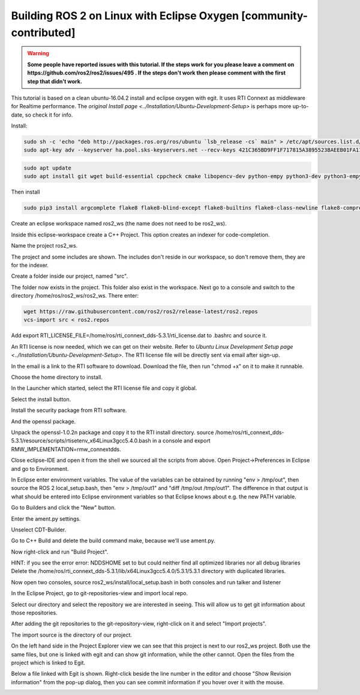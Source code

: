 .. redirect-from::

    Building-ROS-2-on-Linux-with-Eclipse-Oxygen

Building ROS 2 on Linux with Eclipse Oxygen [community-contributed]
===================================================================

.. warning::
   **Some people have reported issues with this tutorial.
   If the steps work for you please leave a comment on https://github.com/ros2/ros2/issues/495 .
   If the steps don't work then please comment with the first step that didn't work.**

This tutorial is based on a clean ubuntu-16.04.2 install and eclipse oxygen with egit. It uses RTI Connext as middleware for Realtime performance. The `original Install page <../Installation/Ubuntu-Development-Setup>` is perhaps more up-to-date, so check it for info.

Install:

.. code-block:: bash

   sudo sh -c 'echo "deb http://packages.ros.org/ros/ubuntu `lsb_release -cs` main" > /etc/apt/sources.list.d/ros-latest.list'
   sudo apt-key adv --keyserver ha.pool.sks-keyservers.net --recv-keys 421C365BD9FF1F717815A3895523BAEEB01FA116

.. code-block:: bash

   sudo apt update
   sudo apt install git wget build-essential cppcheck cmake libopencv-dev python-empy python3-dev python3-empy python3-nose python3-pip python3-pyparsing python3-setuptools python3-vcstool python3-yaml libtinyxml-dev libeigen3-dev clang-format pydocstyle pyflakes python3-coverage python3-mock python3-pep8 uncrustify libasio-dev libtinyxml2-dev libcurl4-openssl-dev libqt5core5a libqt5gui5 libqt5opengl5 libqt5widgets5 libxaw7-dev libgles2-mesa-dev libglu1-mesa-dev qtbase5-dev

Then install

.. code-block:: bash

   sudo pip3 install argcomplete flake8 flake8-blind-except flake8-builtins flake8-class-newline flake8-comprehensions flake8-deprecated flake8-docstrings flake8-import-order flake8-quotes pytest pytest-cov pytest-runner

Create an eclipse workspace named ros2_ws (the name does not need to be ros2_ws).

.. image:: https://i.imgur.com/sdN8cab.png
   :target: https://i.imgur.com/sdN8cab.png
   :alt: eclipse-1


Inside this eclipse-workspace create a C++ Project.
This option creates an indexer for code-completion.

.. image:: https://i.imgur.com/TDsxpVS.png
   :target: https://i.imgur.com/TDsxpVS.png
   :alt: eclipse-1


Name the project ros2_ws.

.. image:: https://i.imgur.com/4db7JQI.png
   :target: https://i.imgur.com/4db7JQI.png
   :alt: eclipse-1


The project and some includes are shown.
The includes don't reside in our workspace, so don't remove them, they are for the indexer.

.. image:: https://i.imgur.com/RsllCLW.png
   :target: https://i.imgur.com/RsllCLW.png
   :alt: eclipse-1


Create a folder inside our project, named "src".

.. image:: https://i.imgur.com/WUGDQvB.png
   :target: https://i.imgur.com/WUGDQvB.png
   :alt: eclipse-1


The folder now exists in the project.
This folder also exist in the workspace.
Next go to a console and switch to the directory /home/ros/ros2_ws/ros2_ws.
There enter:

.. code-block:: bash

   wget https://raw.githubusercontent.com/ros2/ros2/release-latest/ros2.repos
   vcs-import src < ros2.repos

Add export RTI_LICENSE_FILE=/home/ros/rti_connext_dds-5.3.1/rti_license.dat to .bashrc and source it.


.. image:: https://i.imgur.com/AtT6pWi.png
   :target: https://i.imgur.com/AtT6pWi.png
   :alt: eclipse-1


An RTI license is now needed, which we can get on their website.
Refer to `Ubuntu Linux Development Setup page <../Installation/Ubuntu-Development-Setup>`.
The RTI license file will be directly sent via email after sign-up.

In the email is a link to the RTI software to download.
Download the file, then run "chmod +x" on it to make it runnable.

.. image:: https://i.imgur.com/daIBmJA.png
   :target: https://i.imgur.com/daIBmJA.png
   :alt: eclipse-1



.. image:: https://i.imgur.com/ji7Wfl6.png
   :target: https://i.imgur.com/ji7Wfl6.png
   :alt: eclipse-1


Choose the home directory to install.

.. image:: https://i.imgur.com/8pE0GAX.png
   :target: https://i.imgur.com/8pE0GAX.png
   :alt: eclipse-1



.. image:: https://i.imgur.com/tgIxhWz.png
   :target: https://i.imgur.com/tgIxhWz.png
   :alt: eclipse-1



.. image:: https://i.imgur.com/MwnqcLO.png
   :target: https://i.imgur.com/MwnqcLO.png
   :alt: eclipse-1


In the Launcher which started, select the RTI license file and copy it global.

.. image:: https://i.imgur.com/0cQRX04.png
   :target: https://i.imgur.com/0cQRX04.png
   :alt: eclipse-1


Select the install button.

.. image:: https://i.imgur.com/R3eXEc5.png
   :target: https://i.imgur.com/R3eXEc5.png
   :alt: eclipse-1


Install the security package from RTI software.

.. image:: https://i.imgur.com/MJSELif.png
   :target: https://i.imgur.com/MJSELif.png
   :alt: eclipse-1


And the openssl package.

.. image:: https://i.imgur.com/4IH3Jig.png
   :target: https://i.imgur.com/4IH3Jig.png
   :alt: eclipse-1


Unpack the openssl-1.0.2n package and copy it to the RTI install directory.
source /home/ros/rti_connext_dds-5.3.1/resource/scripts/rtisetenv_x64Linux3gcc5.4.0.bash in a console and export RMW_IMPLEMENTATION=rmw_connextdds.

Close eclipse-IDE and open it from the shell we sourced all the scripts from above.
Open Project->Preferences in Eclipse and go to Environment.


.. image:: https://i.imgur.com/lzL0vra.png
   :target: https://i.imgur.com/lzL0vra.png
   :alt: eclipse-1


In Eclipse enter environment variables.
The value of the variables can be obtained by running "env > /tmp/out", then source the ROS 2 local_setup.bash, then "env > /tmp/out1" and "diff /tmp/out /tmp/out1".
The difference in that output is what should be entered into Eclipse environment variables so that Eclipse knows about e.g. the new PATH variable.

.. image:: https://i.imgur.com/D30l1Ps.png
   :target: https://i.imgur.com/D30l1Ps.png
   :alt: eclipse-1



.. image:: https://i.imgur.com/ydPADre.png
   :target: https://i.imgur.com/ydPADre.png
   :alt: eclipse-1


Go to Builders and click the "New" button.

.. image:: https://i.imgur.com/GFZXHPb.png
   :target: https://i.imgur.com/GFZXHPb.png
   :alt: eclipse-1


Enter the ament.py settings.

.. image:: https://i.imgur.com/30mWuIF.png
   :target: https://i.imgur.com/30mWuIF.png
   :alt: eclipse-1


Unselect CDT-Builder.

.. image:: https://i.imgur.com/LuwaGBa.png
   :target: https://i.imgur.com/LuwaGBa.png
   :alt: eclipse-1


Go to C++ Build and delete the build command make, because we'll use ament.py.

.. image:: https://i.imgur.com/KiXiAPP.png
   :target: https://i.imgur.com/KiXiAPP.png
   :alt: eclipse-1


Now right-click and run "Build Project".

HINT: if you see the error
error: NDDSHOME set to  but could neither find all optimized libraries nor all debug libraries
Delete the /home/ros/rti_connext_dds-5.3.1/lib/x64Linux3gcc5.4.0/5.3.1/5.3.1 directory with duplicated libraries.


.. image:: https://i.imgur.com/30xv4ka.png
   :target: https://i.imgur.com/30xv4ka.png
   :alt: eclipse-1


Now open two consoles, source ros2_ws/install/local_setup.bash in both consoles and run talker and listener

.. image:: https://i.imgur.com/5NDrDVL.png
   :target: https://i.imgur.com/5NDrDVL.png
   :alt: eclipse-1


In the Eclipse Project, go to git-repositories-view and import local repo.

.. image:: https://i.imgur.com/e0x2dnI.png
   :target: https://i.imgur.com/e0x2dnI.png
   :alt: eclipse-1


Select our directory and select the repository we are interested in seeing.
This will allow us to get git information about those repositories.

.. image:: https://i.imgur.com/RkXnmjr.png
   :target: https://i.imgur.com/RkXnmjr.png
   :alt: eclipse-1


After adding the git repositories to the git-repository-view, right-click on it and select "Import projects".

.. image:: https://i.imgur.com/KxS9x66.png
   :target: https://i.imgur.com/KxS9x66.png
   :alt: eclipse-1


The import source is the directory of our project.

.. image:: https://i.imgur.com/L4HSOEl.png
   :target: https://i.imgur.com/L4HSOEl.png
   :alt: eclipse-1


On the left hand side in the Project Explorer view we can see that this project is next to our ros2_ws project.
Both use the same files, but one is linked with egit and can show git information, while the other cannot.
Open the files from the project which is linked to Egit.

.. image:: https://i.imgur.com/2jBRVlV.png
   :target: https://i.imgur.com/2jBRVlV.png
   :alt: eclipse-1


Below a file linked with Egit is shown.
Right-click beside the line number in the editor and choose "Show Revision information" from the pop-up dialog, then you can see commit information if you hover over it with the mouse.

.. image:: https://i.imgur.com/TyOQFhl.png
   :target: https://i.imgur.com/TyOQFhl.png
   :alt: eclipse-1

